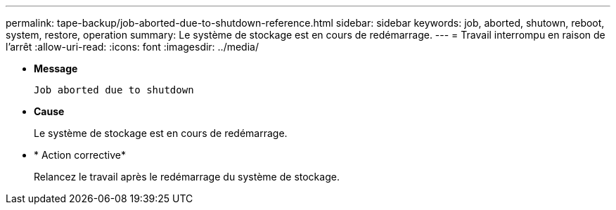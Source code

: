 ---
permalink: tape-backup/job-aborted-due-to-shutdown-reference.html 
sidebar: sidebar 
keywords: job, aborted, shutown, reboot, system, restore, operation 
summary: Le système de stockage est en cours de redémarrage. 
---
= Travail interrompu en raison de l'arrêt
:allow-uri-read: 
:icons: font
:imagesdir: ../media/


[role="lead"]
* *Message*
+
`Job aborted due to shutdown`

* *Cause*
+
Le système de stockage est en cours de redémarrage.

* * Action corrective*
+
Relancez le travail après le redémarrage du système de stockage.



